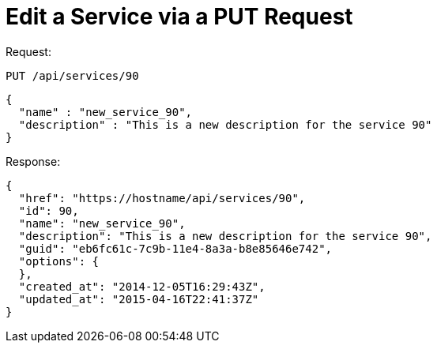 = Edit a Service via a PUT Request

Request: 

----
PUT /api/services/90
----

[source]
----
{
  "name" : "new_service_90",
  "description" : "This is a new description for the service 90"
}
----

Response: 

[source]
----
{
  "href": "https://hostname/api/services/90",
  "id": 90,
  "name": "new_service_90",
  "description": "This is a new description for the service 90",
  "guid": "eb6fc61c-7c9b-11e4-8a3a-b8e85646e742",
  "options": {
  },
  "created_at": "2014-12-05T16:29:43Z",
  "updated_at": "2015-04-16T22:41:37Z"
}
----